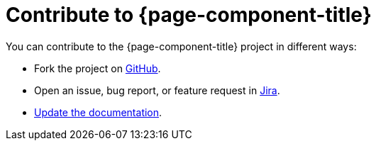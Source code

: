 
= Contribute to {page-component-title}

You can contribute to the {page-component-title} project in different ways:

* Fork the project on https://github.com/OpenNMS/opennms-helm[GitHub].
* Open an issue, bug report, or feature request in https://opennms.atlassian.net/jira/software/c/projects/HELM/issues[Jira].
* xref:how-to-build-docs.adoc[Update the documentation].
